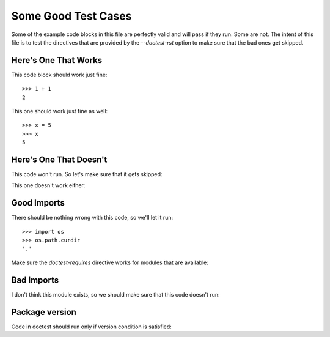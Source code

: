 Some Good Test Cases
********************

Some of the example code blocks in this file are perfectly valid and will pass
if they run. Some are not. The intent of this file is to test the directives
that are provided by the `--doctest-rst` option to make sure that the bad ones
get skipped.

Here's One That Works
=====================

This code block should work just fine::

    >>> 1 + 1
    2

This one should work just fine as well::

    >>> x = 5
    >>> x
    5

Here's One That Doesn't
=======================

This code won't run. So let's make sure that it gets skipped:

.. doctest-skip::

    >>> y + z
    42

This one doesn't work either:

.. doctest-skip::

    >>> print(blue)
    'blue'

Good Imports
============

There should be nothing wrong with this code, so we'll let it run::

    >>> import os
    >>> os.path.curdir
    '.'

Make sure the `doctest-requires` directive works for modules that are
available:

.. doctest-requires:: sys

    >>> import sys

Bad Imports
===========

I don't think this module exists, so we should make sure that this code doesn't
run:

.. doctest-requires:: foobar

    >>> import foobar
    >>> foobar.baz(42)
    1


Package version
===============

Code in doctest should run only if version condition is satisfied:

.. doctest-requires:: numpy<=0.1

    >>> import numpy
    >>> assert 0


.. doctest-requires:: pytest>=1.0 pytest>=2.0

    >>> import pytest
